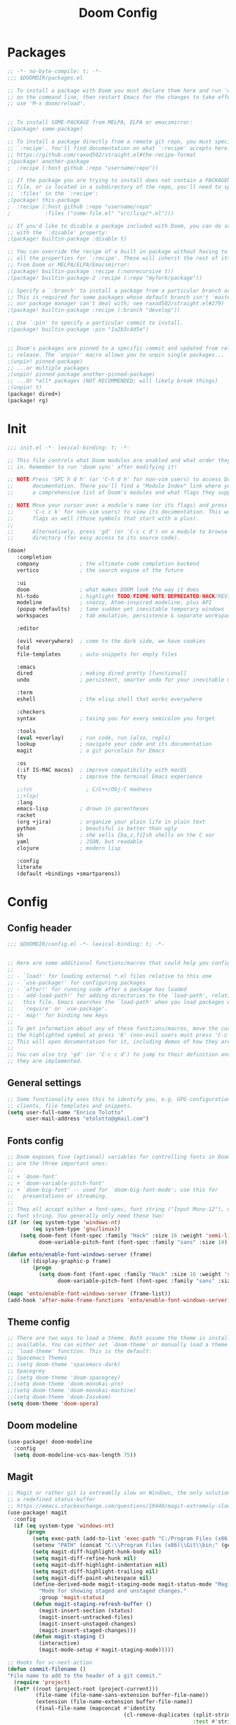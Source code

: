 #+TITLE: Doom Config
#+auto_tangle: t

* Packages
#+begin_src emacs-lisp :tangle ~/.doom.d/packages.el :filename packages.el
;; -*- no-byte-compile: t; -*-
;;; $DOOMDIR/packages.el

;; To install a package with Doom you must declare them here and run 'doom sync'
;; on the command line, then restart Emacs for the changes to take effect -- or
;; use 'M-x doom/reload'.


;; To install SOME-PACKAGE from MELPA, ELPA or emacsmirror:
;(package! some-package)

;; To install a package directly from a remote git repo, you must specify a
;; `:recipe'. You'll find documentation on what `:recipe' accepts here:
;; https://github.com/raxod502/straight.el#the-recipe-format
;(package! another-package
;  :recipe (:host github :repo "username/repo"))

;; If the package you are trying to install does not contain a PACKAGENAME.el
;; file, or is located in a subdirectory of the repo, you'll need to specify
;; `:files' in the `:recipe':
;(package! this-package
;  :recipe (:host github :repo "username/repo"
;           :files ("some-file.el" "src/lisp/*.el")))

;; If you'd like to disable a package included with Doom, you can do so here
;; with the `:disable' property:
;(package! builtin-package :disable t)

;; You can override the recipe of a built in package without having to specify
;; all the properties for `:recipe'. These will inherit the rest of its recipe
;; from Doom or MELPA/ELPA/Emacsmirror:
;(package! builtin-package :recipe (:nonrecursive t))
;(package! builtin-package-2 :recipe (:repo "myfork/package"))

;; Specify a `:branch' to install a package from a particular branch or tag.
;; This is required for some packages whose default branch isn't 'master' (which
;; our package manager can't deal with; see raxod502/straight.el#279)
;(package! builtin-package :recipe (:branch "develop"))

;; Use `:pin' to specify a particular commit to install.
;(package! builtin-package :pin "1a2b3c4d5e")


;; Doom's packages are pinned to a specific commit and updated from release to
;; release. The `unpin!' macro allows you to unpin single packages...
;(unpin! pinned-package)
;; ...or multiple packages
;(unpin! pinned-package another-pinned-package)
;; ...Or *all* packages (NOT RECOMMENDED; will likely break things)
;(unpin! t)
(package! dired+)
(package! rg)
#+end_src
* Init
#+begin_src emacs-lisp :tangle ~/.doom.d/init.el :filename init.el
  ;;; init.el -*- lexical-binding: t; -*-

  ;; This file controls what Doom modules are enabled and what order they load
  ;; in. Remember to run 'doom sync' after modifying it!

  ;; NOTE Press 'SPC h d h' (or 'C-h d h' for non-vim users) to access Doom's
  ;;      documentation. There you'll find a "Module Index" link where you'll find
  ;;      a comprehensive list of Doom's modules and what flags they support.

  ;; NOTE Move your cursor over a module's name (or its flags) and press 'K' (or
  ;;      'C-c c k' for non-vim users) to view its documentation. This works on
  ;;      flags as well (those symbols that start with a plus).
  ;;
  ;;      Alternatively, press 'gd' (or 'C-c c d') on a module to browse its
  ;;      directory (for easy access to its source code).

  (doom!
     :completion
     company             ; the ultimate code completion backend
     vertico             ; the search engine of the future

     :ui
     doom                ; what makes DOOM look the way it does
     hl-todo             ; highlight TODO/FIXME/NOTE/DEPRECATED/HACK/REVIEW
     modeline            ; snazzy, Atom-inspired modeline, plus API
     (popup +defaults)   ; tame sudden yet inevitable temporary windows
     workspaces          ; tab emulation, persistence & separate workspaces

     :editor

     (evil +everywhere)  ; come to the dark side, we have cookies
     fold
     file-templates      ; auto-snippets for empty files

     :emacs
     dired               ; making dired pretty [functional]
     undo                ; persistent, smarter undo for your inevitable mistakes

     :term
     eshell              ; the elisp shell that works everywhere

     :checkers
     syntax              ; tasing you for every semicolon you forget

     :tools
     (eval +overlay)     ; run code, run (also, repls)
     lookup              ; navigate your code and its documentation
     magit               ; a git porcelain for Emacs

     :os
     (:if IS-MAC macos)  ; improve compatibility with macOS
     tty                 ; improve the terminal Emacs experience

     ;;(cc                 ; C/C++/Obj-C madness
     ;;+lsp)
     :lang
     emacs-lisp          ; drown in parentheses
     racket
     (org +jira)         ; organize your plain life in plain text
     python              ; beautiful is better than ugly
     sh                  ; she sells {ba,z,fi}sh shells on the C xor
     yaml                ; JSON, but readable
     clojure             ; modern lisp

     :config
     literate
     (default +bindings +smartparens))
#+end_src

#+RESULTS:

* Config

** Config header
#+begin_src emacs-lisp :tangle ~/.doom.d/config.el :filename config.el
;;; $DOOMDIR/config.el -*- lexical-binding: t; -*-


;; Here are some additional functions/macros that could help you configure Doom:
;;
;; - `load!' for loading external *.el files relative to this one
;; - `use-package!' for configuring packages
;; - `after!' for running code after a package has loaded
;; - `add-load-path!' for adding directories to the `load-path', relative to
;;   this file. Emacs searches the `load-path' when you load packages with
;;   `require' or `use-package'.
;; - `map!' for binding new keys
;;
;; To get information about any of these functions/macros, move the cursor over
;; the highlighted symbol at press 'K' (non-evil users must press 'C-c c k').
;; This will open documentation for it, including demos of how they are used.
;;
;; You can also try 'gd' (or 'C-c c d') to jump to their definition and see how
;; they are implemented.

#+end_src
** General settings
#+begin_src emacs-lisp :tangle ~/.doom.d/config.el :filename config.el
;; Some functionality uses this to identify you, e.g. GPG configuration, email
;; clients, file templates and snippets.
(setq user-full-name "Enrico Tolotto"
      user-mail-address "etolotto@gmail.com")

#+end_src

** Fonts config
#+begin_src emacs-lisp :tangle ~/.doom.d/config.el :filename config.el
;; Doom exposes five (optional) variables for controlling fonts in Doom. Here
;; are the three important ones:
;;
;; + `doom-font'
;; + `doom-variable-pitch-font'
;; + `doom-big-font' -- used for `doom-big-font-mode'; use this for
;;   presentations or streaming.
;;
;; They all accept either a font-spec, font string ("Input Mono-12"), or xlfd
;; font string. You generally only need these two:
(if (or (eq system-type 'windows-nt)
        (eq system-type 'gnu/linux))
    (setq doom-font (font-spec :family "Hack" :size 16 :weight 'semi-light)
          doom-variable-pitch-font (font-spec :family "sans" :size 14)))

(defun ento/enable-font-windows-server (frame)
    (if (display-graphic-p frame)
        (progn
          (setq doom-font (font-spec :family "Hack" :size 16 :weight 'semi-light)
                doom-variable-pitch-font (font-spec :family "sans" :size 14)))))

(mapc 'ento/enable-font-windows-server (frame-list))
(add-hook 'after-make-frame-functions 'ento/enable-font-windows-server)
#+end_src

** Theme config
#+begin_src emacs-lisp :tangle ~/.doom.d/config.el :filename config.el
;; There are two ways to load a theme. Both assume the theme is installed and
;; available. You can either set `doom-theme' or manually load a theme with the
;; `load-theme' function. This is the default:
;; Spacemacs Themes
;; (setq doom-theme 'spacemacs-dark)
;; Spacegrey
;; (setq doom-theme 'doom-spacegrey)
;;(setq doom-theme 'doom-monokai-pro)
;;(setq doom-theme 'doom-monokai-machine)
;;(setq doom-theme 'doom-Iosvkem)
(setq doom-theme 'doom-opera)

#+end_src
** Doom modeline
#+begin_src emacs-lisp :tangle ~/.doom.d/config.el :filename config.el
(use-package! doom-modeline
  :config
  (setq doom-modeline-vcs-max-length 75))
#+end_src

** Magit

#+begin_src emacs-lisp :tangle ~/.doom.d/config.el :filename config.el
;; Magit or rather git is extreamlly slow on Windows, the only solution is to use
;; a redefined status-buffer
;; https://emacs.stackexchange.com/questions/19440/magit-extremely-slow-in-windows-how-do-i-optimize
(use-package! magit
  :config
  (if (eq system-type 'windows-nt)
      (progn
        (setq exec-path (add-to-list 'exec-path "C:/Program Files (x86)/Git/bin"))
        (setenv "PATH" (concat "C:\\Program Files (x86)\\Git\\bin;" (getenv "PATH")))
        (setq magit-diff-highlight-hunk-body nil)
        (setq magit-diff-refine-hunk nil)
        (setq magit-diff-highlight-indentation nil)
        (setq magit-diff-highlight-trailing nil)
        (setq magit-diff-paint-whitespace nil)
        (define-derived-mode magit-staging-mode magit-status-mode "Magit staging"
          "Mode for showing staged and unstaged changes."
          :group 'magit-status)
        (defun magit-staging-refresh-buffer ()
          (magit-insert-section (status)
          (magit-insert-untracked-files)
          (magit-insert-unstaged-changes)
          (magit-insert-staged-changes)))
        (defun magit-staging ()
          (interactive)
          (magit-mode-setup #'magit-staging-mode)))))

;; Hooks for vc-next-action
(defun commit-filename ()
"File name to add to the header of a git commit."
  (require 'project)
  (let* ((root (project-root (project-current)))
         (file-name (file-name-sans-extension buffer-file-name))
         (extension (file-name-extension buffer-file-name))
         (final-file-name (mapconcat #'identity
                                     (cl-remove-duplicates (split-string (file-relative-name file-name root))
                                                           :test #'string-equal) ":")))
         (when (or (string-equal extension "c")
                 (string-equal extension "h")
                 (string-equal extension "cpp")
                 (string-equal extension "hpp"))
                (setq final-file-name (format "%s:%s" final-file-name extension)))
         (concat final-file-name ": ")))

(defun insert-preamble (preamble)
"Insert the PREAMBLE (aka filepath:filename) in the git commit."
  (when (equal (buffer-name) "*vc-log*")
                   (insert preamble)))

(defun vc-log-advice (orig-fun &rest args)
  "Advice the 'vc-next-action' function with inser-preamble.
The arguments are ORIG-FUN (vc-next-action) and ARGS the argument
of 'vc-next-action'."
  (let ((preamble (commit-filename)))
    (apply orig-fun args)
    (insert-preamble preamble)))

;; Advicing vc-next-action
(advice-add 'vc-next-action :around #'vc-log-advice)

(map! "<f1>" #'vc-next-action)
(map! "<f14>" #'magit-diff-buffer-file)
(map! "<f15>" #'magit-push-current)
(map! "<f16>" #'(lambda () (interactive) (magit-log-current nil '("-5"))))

(defun git-dired-changes (dir)
  (interactive
   "DDirectory inside a git repository: \n")
  (condition-case nil
      (dired (cons "*git-dired*" (git-status-files dir)))
    (error (message "Execution of git-ls-files failed"))))

(defun git-dired-changes-current ()
  (interactive)
  (condition-case nil
      (dired (cons "*git-dired*" (git-status-files (projectile-project-root))))
    (error (message "Execution of git-ls-files failed"))))

(defun git-status-files (dir)
  (save-excursion
    (cd dir)
    (split-string
     ;; The following is shell-command-to-string with error handling added.
     (with-output-to-string
       (with-current-buffer
           standard-output
         (unless (= 0 (call-process shell-file-name nil t nil
                                    ;; TODO: remove awak an process the string in emacs
                                    shell-command-switch "git status -s --untracked-files=no --ignore-submodules=all | awk '{print $2}'"))
           (error "Not a git repo")))))))

(map! "<f13>" #'git-dired-changes-current)
#+end_src
** Remove Doom configs
For some reason, this takes an incredible ammount of time
#+begin_src emacs-lisp :tangle ~/.doom.d/config.el :filename config.el
(advice-remove #'delete-backward-char #'+default--delete-backward-char-a)
#+end_src

** Line number
#+begin_src emacs-lisp :tangle ~/.doom.d/config.el :filename config.el
;; This determines the style of line numbers in effect. If set to `nil', line
;; numbers are disabled. For relative line numbers, set this to `relative'.
(setq display-line-numbers-type t)
(setq fill-column 120)

#+end_src

** Org Mode
#+begin_src emacs-lisp :tangle ~/.doom.d/config.el :filename config.el
;; add python as a org language
(use-package! org
  :config
  (org-babel-do-load-languages 'org-bable-load-languages '((python. t))))

;; Org auto tangle
;;
(use-package! org-auto-tangle
  :hook (org-mode . org-auto-tangle-mode))
#+end_src

** LSP
#+begin_src emacs-lisp :tangle ~/.doom.d/config.el :filename config.el
;; LSP settings
(setq lsp-enable-file-watchers nil)
#+end_src

** CCLS DISABLED
;;#+begin_src emacs-lisp
;; CCLS settings
;;
;;(use-package! ccls
;;  :init
;;  (if (eq system-type 'windows-nt)
;;      (progn (setq ccls-executable "ccls.exe")
;;              (setq ccls-initialization-options
;;                    `(:cache (:directory "C:\\Cache\\")
;;                      :compilationDatabaseDirectory "./build/"
;;                      :clang (:resourceDir "C:\\Program Files\\LLVM\\lib\\clang\\13.0.0\\"))))))
;;#+end_src

** Dired
I have some trouble with the default dired and ~Windows~ that's why for only Windows I use the *dired+* package

#+begin_src emacs-lisp :tangle ~/.doom.d/config.el :filename config.el
;; Dired
;; Add dired+ after dired is loaded :-)
(if (eq system-type 'windows-nt)
    (after! dired
      (use-package! rg)
      (use-package! dired+)))

(use-package! dired
 :config
 (setq dired-omit-extensions (cl-set-difference dired-omit-extensions (list ".bin" ".lib" ".dll") :test #'equal)))

(defun ento/run-process-as-admin ()
  "Run the program under the dired cursor as administrator in windows."
  (interactive)
  (if (eq system-type 'windows-nt)
    (let ((executable-name (dired-get-filename t t)))
    (start-process executable-name nil "elevate.exe"  "-c" (concat default-directory executable-name)))
    (message "This action is not supported on your system %s" (symbol-name system-type))))

(map! :after dired-mode
      :map dired-mode-map
      :leader
      "<f1>" #'ento/run-process-as-admin)


(map! :after dired-mode
      :map dired-mode-map
      :leader "y" #'(lambda (x) (car (dired-get-marked-files))))

#+end_src

** Org
*** Auto tangle files
#+begin_src emacs-lisp :tangle ~/.doom.d/packages.el :filename packages.el
;; Org
;; Auto tangle
(package! org-auto-tangle)
#+end_src

** Python
#+begin_src emacs-lisp :tangle ~/.doom.d/config.el :filename config.el
;; Python mode
;;
(use-package! python
  :config
  (if (eq system-type 'windows-nt)
      (setq python-shell-interpreter "python")
      (setq python-shell-interpreter "python3"))

  (if (eq system-type 'windows-nt)
      (progn
      (setq doom-modeline-env-python-executable "python")
      (setq flycheck-python-flake8-executable "python")
      (setq flycheck-python-mypy-executable "mypy")
      (setq flycheck-json-python-json-executable "python")
      (setq flycheck-python-pycompile-executable "python")
      (setq flycheck-python-pylint-executable "python")
      (setq flycheck-python-pyright-executable "python"))))
#+end_src

** Projectile or porject module in doom
#+begin_src emacs-lisp :tangle ~/.doom.d/config.el :filename config.el
(defun ento/open-project-notes ()
  "Function for opening the project notes."
  (interactive)
  (find-file (+org-capture-project-notes-file)))

(map! :after org-capture
      :map projectile-mode-map
      :leader
      "pn" #'ento/open-project-notes)
#+end_src
** Eshell
#+begin_src emacs-lisp :tangle ~/.doom.d/config.el :filename config.el
(defun ento/eshell-no-git-prompt-fn ()
  "Generate the prompt string for eshell. Use for `eshell-prompt-function'."
  (require 'shrink-path)
  (concat (if (bobp) "" "\n")
          (let ((pwd (eshell/pwd)))
            (propertize (if (equal pwd "~")
                            pwd
                          (abbreviate-file-name (shrink-path-file pwd)))
                        'face '+eshell-prompt-pwd))
          (propertize " > " 'face (if (zerop eshell-last-command-status) 'success 'error))
          " "))

(use-package! eshell
  :config
  (setq eshell-prompt-regexp "^.* > ")
  (setq eshell-prompt-function 'ento/eshell-no-git-prompt-fn))
#+end_src
** C++
#+begin_src emacs-lisp :tangle ~/.doom.d/config.el :filename config.el
(setq flycheck-global-modes '(not c++-mode cc-mode))
#+end_src
Add microsoft as default style for c++ since is the one we are currently using in dci [[https://www.emacswiki.org/emacs/IndentingC][taken from here]].
#+begin_src emacs-lisp :tangle ~/.doom.d/config.el :filename config.el
(setq c-basic-offset 4)
(c-add-style "microsoft"
             '("stroustrup"
               (c-offsets-alist
                (substatement-open . 0)
                (innamespace . +)
                (inline-open . 0)
                (inher-cont . c-lineup-multi-inher)
                (arglist-cont-nonempty . +)
                (template-args-cont . +))))

(setq c-default-style (cons '(c++-mode . "microsoft") c-default-style))
#+end_src
** Bookmarks
#+begin_src emacs-lisp :tangle ~/.doom.d/config.el :filename config.el
(use-package! bookmark
  :init
  (setq bookmark-default-file "~/.emacs_bookmarks"))
#+end_src

** Os specific
I don't know why but now chocolatey and cygwin are not picked up from my environment varialbes...
#+begin_src emacs-lisp :tangle ~/.doom.d/config.el :filename config.el
(setenv "PATH" (concat (getenv "PATH") ";" "C:\\cygwin64\\bin\\"))
(setenv "PATH" (concat (getenv "PATH") ";" "C:\\ProgramData\\chocolatey\\bin"))
(setq exec-path (split-string (getenv "PATH") ";"))

#+end_src
*** Go
#+begin_src emacs-lisp :tangle ~/.doom.d/config.el :filename config.el
(setenv "PATH" (concat (getenv "PATH") ";" "C:\\Program Files\\Go\\bin\\"))
(setq exec-path (split-string (getenv "PATH") ";"))
#+end_src

*** Gaming

#+begin_src emacs-lisp :tangle ~/.doom.d/config.el :filename config.el
(defun ento/lunch-gaming-suite ()
  "Function for lunching gaming suite."
  (interactive)
  (start-process "GamingSuite" nil "C:/Git/pc_gaming_suite/Solution/Release/EposGamingSuite.exe"))


(map! "<f3>"
  #'ento/lunch-gaming-suite)

(map! "<f2>"
  #'gaming-kill-gs)
#+end_src

*** Windows
#+begin_src emacs-lisp :tangle ~/.doom.d/config.el :filename config.el

(defun ento/toggle-epos-connect-service ()
    "Toggle EPOS Connect Service on Windows"
    (interactive)
    (shell-command-to-string "powershell.exe -noexit \" & 'C:\\Git\\dci-emacs\\scripts\\stopEC.ps1'\""))

(map! :leader
      :desc "Toggle EPOS Connect service"
      "<f12>" #'ento/toggle-epos-connect-service)

(when (eq system-type 'windows-nt)
  (setq delete-by-moving-to-trash t))
#+end_src

** Working with other applications
*** General terminal for windows
#+begin_src emacs-lisp :tangle ~/.doom.d/config.el :filename config.el
(defun ento/open-terminal-in-working-dir ()
    "Open terminal in current working directory"
    (interactive)
    (call-process-shell-command (concat "wt -d " default-directory " C:\\Program Files\\PowerShell\\7\\pwsh.exe") nil 0))

(defun ento/open-cmd-terminal-in-working-dir ()
    "Open terminal in current working directory"
    (interactive)
    (message "%s" default-directory)
    (call-process-shell-command (concat "wt -d " default-directory " cmd.exe") nil 0))

(map! :leader
      "<f8>" #'ento/open-cmd-terminal-in-working-dir)
(map! :leader
      "<f10>" #'ento/open-terminal-in-working-dir)
#+end_src
*** Running skipperlite
#+begin_src emacs-lisp :tangle ~/.doom.d/config.el :filename config.el
(defun ento/run-skipperlite-in-working-dir ()
    "Open terminal in current working directory"
    (interactive)
    (call-process-shell-command "wt skipperlite-async.exe -l 5" nil 0))

(map! :leader
      "<f9>" #'ento/run-skipperlite-in-working-dir)
#+end_src

** Remove all the whitespaces after saving
#+begin_src emacs-lisp :tangle ~/.doom.d/config.el :filename config.el
(add-hook 'before-save-hook
          'delete-trailing-whitespace)
#+end_src

** File encoding
Set the prefered file encodign to utf-8 in any operating system
#+begin_src emacs-lisp :tangle ~/.doom.d/config.el :filename config.el
(prefer-coding-system 'utf-8-unix)
#+end_src
*** Commands on filesystem
#+begin_src emacs-lisp :tangle ~/.doom.d/config.el :filename config.el
(defun dos2unix ()
  "Convert a DOS formatted text buffer to UNIX format"
  (interactive)
  (set-buffer-file-coding-system 'undecided-unix nil))

(defun unix2dos ()
  "Convert a UNIX formatted text buffer to DOS format"
  (interactive)
  (set-buffer-file-coding-system 'undecided-dos nil))
#+end_src

** Dci
#+begin_src emacs-lisp :tangle ~/.doom.d/config.el :filename config.el
;; Load dci setup
(if (file-exists-p "C:\\Git\\dci-emacs\\dci.el")
    (load "C:\\Git\\dci-emacs\\dci.el"))

;; Load gaming setup
(if (file-exists-p "C:\\Git\\dci-emacs\\gaming.el")
    (load "C:\\Git\\dci-emacs\\gaming.el"))

(if (file-exists-p "C:\\Git\\dci-emacs\\msvc.el")
    (load "C:\\Git\\dci-emacs\\msvc.el"))

(map! :desc "Run kowalski." "<f5>" #'dci-run-kowalski)
(map! :desc "Add dci log." "<f2>" #'dci-new-log-buffer)
#+end_src

** Calc
#+begin_src emacs-lisp :tangle ~/.doom.d/config.el :filename config.el
(map! :desc "Run calculator." "<f4>" #'calc)
#+end_src

** Bash shell
#+begin_src emacs-lisp :tangle ~/.doom.d/config.el :filename config.el
(defun bash-on-windows-shell ()
  (let ((explicit-shell-file-name "C:/Windows/System32/bash.exe"))
    (shell)))
#+end_src

** RG
#+begin_src emacs-lisp :tangle ~/.doom.d/config.el :filename config.el
(defun ento/fast-rg ()
  (interactive)
  (let ((word (if (current-word)
                  (current-word)
                "")))
    (minibuffer-with-setup-hook
        (lambda () (insert word))
      (call-interactively 'ento/fast-rg-impl))))

(defun ento/fast-rg-impl (word)
  "Run rg with the thing at point."
  (interactive "sWord to search: ")
  (rg word "*" default-directory))

(map! :leader
      :nv
      :desc "Toggle EPOS Connect service"
      "r" #'ento/fast-rg)
#+end_src

** Json
#+begin_src emacs-lisp :tangle ~/.doom.d/config.el :filename config.el
(defun ento/validate-json ()
  (interactive)
  (let ((string-to-check (sentence-at-point)))

    (condition-case nil
        (progn (json-parse-string string-to-check)
               (message "Valid Json")
               t)
      (message "Not a valid Json")
      (error nil))))
#+end_src
** Elisp
#+begin_src emacs-lisp :tangle ~/.doom.d/config.el :filename config.el
(defun ento/add-path-to-load ()
  (interactive)
  (if (not (cl-intersection load-path (list default-directory)))
      (setq load-path (cons default-directory load-path))
    (message "Current path already present in the load-path")))
#+end_src

** Buffers
#+begin_src emacs-lisp :tangle ~/.doom.d/config.el :filename config.el
(map! "C-x C-b" #'ibuffer)
#+end_src
